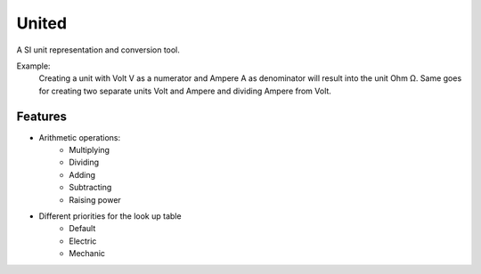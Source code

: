 ******
United
******

A SI unit representation and conversion tool.

Example:
    Creating a unit with Volt V as a numerator and Ampere A as denominator will result into the
    unit Ohm Ω. Same goes for creating two separate units Volt and Ampere and dividing Ampere from Volt.

Features
========

* Arithmetic operations:
    * Multiplying
    * Dividing
    * Adding
    * Subtracting
    * Raising power
* Different priorities for the look up table
    * Default
    * Electric
    * Mechanic
